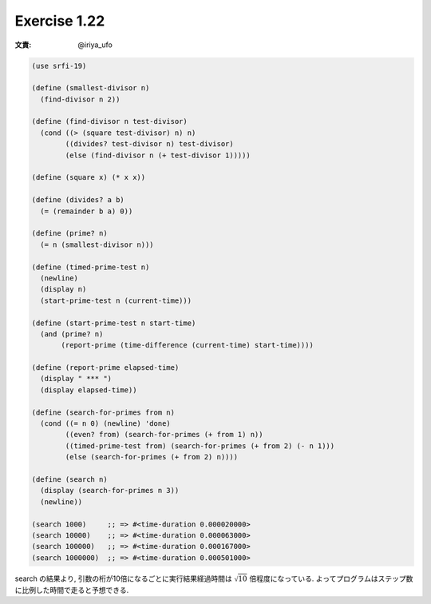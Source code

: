 Exercise 1.22
=====================

:文責: @iriya_ufo

.. sourcecode:: scheme

   (use srfi-19)

   (define (smallest-divisor n)
     (find-divisor n 2))

   (define (find-divisor n test-divisor)
     (cond ((> (square test-divisor) n) n)
           ((divides? test-divisor n) test-divisor)
           (else (find-divisor n (+ test-divisor 1)))))

   (define (square x) (* x x))

   (define (divides? a b)
     (= (remainder b a) 0))

   (define (prime? n)
     (= n (smallest-divisor n)))

   (define (timed-prime-test n)
     (newline)
     (display n)
     (start-prime-test n (current-time)))

   (define (start-prime-test n start-time)
     (and (prime? n)
          (report-prime (time-difference (current-time) start-time))))

   (define (report-prime elapsed-time)
     (display " *** ")
     (display elapsed-time))

   (define (search-for-primes from n)
     (cond ((= n 0) (newline) 'done)
           ((even? from) (search-for-primes (+ from 1) n))
           ((timed-prime-test from) (search-for-primes (+ from 2) (- n 1)))
           (else (search-for-primes (+ from 2) n))))

   (define (search n)
     (display (search-for-primes n 3))
     (newline))

   (search 1000)     ;; => #<time-duration 0.000020000>
   (search 10000)    ;; => #<time-duration 0.000063000>
   (search 100000)   ;; => #<time-duration 0.000167000>
   (search 1000000)  ;; => #<time-duration 0.000501000>

search の結果より, 引数の桁が10倍になるごとに実行結果経過時間は :math:`\sqrt 10` 倍程度になっている.
よってプログラムはステップ数に比例した時間で走ると予想できる.
